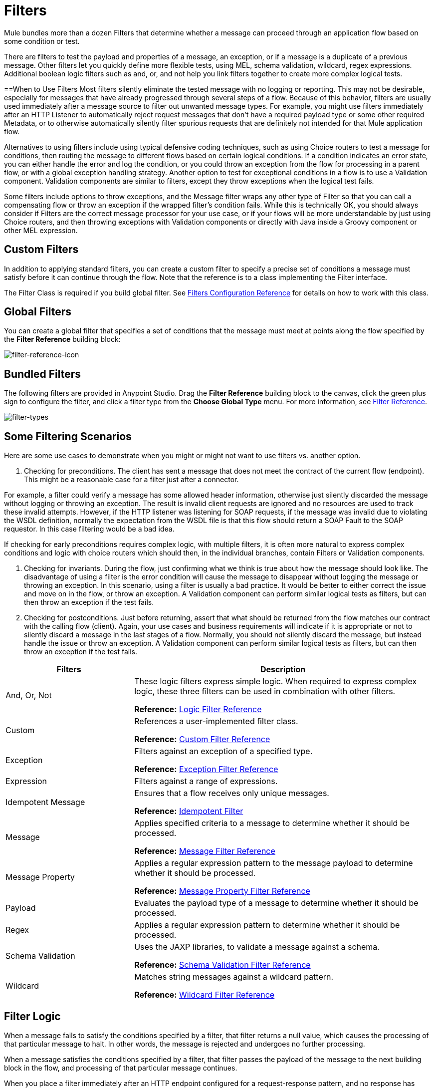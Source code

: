 = Filters
:keywords: anypoint studio, filters, conditional, gates

Mule bundles more than a dozen Filters that determine whether a message can proceed through an application flow based on some condition or test. 

There are filters to test the payload and properties of a message, an exception, or if a message is a duplicate of a previous message. Other filters let you quickly define more flexible tests, using MEL, schema validation, wildcard, regex expressions. Additional boolean logic filters such as and, or, and not help you link filters together to create more complex logical tests. 

==When to Use Filters
Most filters silently eliminate the tested message with no logging or reporting. This may not be desirable, especially for messages that have already progressed through several steps of a flow. Because of this behavior, filters are usually used immediately after a message source to filter out unwanted message types. For example, you might use filters immediately after an HTTP Listener to automatically reject request messages that don't have a required payload type or some other required Metadata, or to otherwise automatically silently filter spurious requests that are definitely not intended for that Mule application flow. 

Alternatives to using filters include using typical defensive coding techniques, such as using Choice routers to test a message for conditions, then routing the message to different flows based on certain logical conditions. If a condition indicates an error state, you can either handle the error and log the condition, or you could throw an exception from the flow for processing in a parent flow, or with a global exception handling strategy. Another option to test for exceptional conditions in a flow is to use a Validation component. Validation components are similar to filters, except they throw exceptions when the logical test fails.  

Some filters include options to throw exceptions, and the Message filter wraps any other type of Filter so that you can call a compensating flow or throw an exception if the wrapped filter's condition fails. While this is technically OK, you should always consider if Filters are the correct message processor for your use case, or if your flows will be more understandable by just using Choice routers, and then throwing exceptions with Validation components or directly with Java inside a Groovy component or other MEL expression. 

== Custom Filters

In addition to applying standard filters, you can create a custom filter to specify a precise set of conditions a message must satisfy before it can continue through the flow. Note that the reference is to a class implementing the Filter interface.

The Filter Class is required if you build global filter. See link:/mule-user-guide/v/3.8/filters-configuration-reference[Filters Configuration Reference] for details on how to work with this class.

== Global Filters

You can create a global filter that specifies a set of conditions that the message must meet at points along the flow specified by the *Filter Reference* building block:

image:filter-reference-icon.png[filter-reference-icon]

== Bundled Filters

The following filters are provided in Anypoint Studio. Drag the *Filter Reference* building block to the canvas, click the green plus sign to configure the filter, and click a filter type from the *Choose Global Type* menu. For more information, see  link:/mule-user-guide/v/3.8/filter-ref[Filter Reference].

image:filter-types.png[filter-types]

== Some Filtering Scenarios
Here are some use cases to demonstrate when you might or might not want to use filters vs. another option. 

1. Checking for preconditions.
The client has sent a message that does not meet the contract of the current flow (endpoint). This might be a reasonable case for a filter just after a connector.

For example, a filter could verify a message has some allowed header information, otherwise just silently discarded the message without logging or throwing an exception. The result is invalid client requests are ignored and no resources are used to track these invalid attempts. However, if the HTTP listener was listening for SOAP requests, if the message was invalid due to violating the WSDL definition, normally the expectation from the WSDL file is that this flow should return a SOAP Fault to the SOAP requestor.  In this case filtering would be a bad idea. 

If checking for early preconditions requires complex logic, with multiple filters, it is often more natural to express complex conditions and logic with choice routers which should then, in the individual branches, contain Filters or Validation components. 

2. Checking for invariants. 
During the flow, just confirming what we think is true about how the message should look like. The disadvantage of using a filter is the error condition will cause the message to disappear without logging the message or throwing an exception. In this scenario, using a filter is usually a bad practice. It would be better to either correct the issue and move on in the flow, or throw an exception.  A Validation component can perform similar logical tests as filters, but can then throw an exception if the test fails. 

3. Checking for postconditions.
Just before returning, assert that what should be returned from the flow matches our contract with the calling flow (client). Again, your use cases and business requirements will indicate if it is appropriate or not to silently discard a message in the last stages of a flow. Normally, you should not silently discard the message, but instead handle the issue or throw an exception. A Validation component can perform similar logical tests as filters, but can then throw an exception if the test fails. 

[%header,cols="30a,70a"]
|===
|Filters |Description
|And, Or, Not |These logic filters express simple logic. When required to express complex logic, these three filters can be used in combination with other filters.

*Reference:* link:/mule-user-guide/v/3.8/logic-filter[Logic Filter Reference]
|Custom |References a user-implemented filter class.

*Reference:* link:/mule-user-guide/v/3.8/custom-filter[Custom Filter Reference]
|Exception |Filters against an exception of a specified type.

*Reference:* link:/mule-user-guide/v/3.8/exception-filter[Exception Filter Reference]
|Expression |Filters against a range of expressions.
|Idempotent Message |Ensures that a flow receives only unique messages.

*Reference:* link:/mule-user-guide/v/3.8/idempotent-filter[Idempotent Filter]
|Message |Applies specified criteria to a message to determine whether it should be processed.

*Reference:* link:/mule-user-guide/v/3.8/message-filter[Message Filter Reference]
|Message Property |Applies a regular expression pattern to the message payload to determine whether it should be processed.

*Reference:* link:/mule-user-guide/v/3.8/message-filter[Message Property Filter Reference]
|Payload |Evaluates the payload type of a message to determine whether it should be processed.

|Regex |Applies a regular expression pattern to determine whether it should be processed.

|Schema Validation |Uses the JAXP libraries, to validate a message against a schema.

*Reference:* link:/mule-user-guide/v/3.8/schema-validation-filter[Schema Validation Filter Reference]
|Wildcard |Matches string messages against a wildcard pattern.

*Reference:* link:/mule-user-guide/v/3.8/wildcard-filter[Wildcard Filter Reference]
|===

== Filter Logic

When a message fails to satisfy the conditions specified by a filter, that filter returns a null value, which causes the processing of that particular message to halt. In other words, the message is rejected and undergoes no further processing.

When a message satisfies the conditions specified by a filter, that filter passes the payload of the message to the next building block in the flow, and processing of that particular message continues.

When you place a filter immediately after an HTTP endpoint configured for a request-response pattern, and no response has been configured for the flow, Mule uses as a response the result returned by the final message processor in the flow, which is null.

== Configuring Filters

This section covers only those configuration activities common to all filters. For configuration activities that apply only to individual filters, click one of the links in the Reference column of the table <<Bundled Filters>>.

As for all Studio building blocks, you configure Filters in two major steps:

. Drag the filter from the Palette to the Message Flow canvas, then set its position within the sequence of building blocks that make up the application flow.
. Provide values for the required fields on the various tabs in the filter's Properties Editor.

image:filter-properties.png[filter-properties]

== Filter Example

The following example creates an *And* filter:

[source,xml,linenums]
----
<?xml version="1.0" encoding="UTF-8"?>

<mule xmlns:http="http://www.mulesoft.org/schema/mule/http" xmlns="http://www.mulesoft.org/schema/mule/core" xmlns:doc="http://www.mulesoft.org/schema/mule/documentation"
        xmlns:spring="http://www.springframework.org/schema/beans"
        xmlns:xsi="http://www.w3.org/2001/XMLSchema-instance"
        xsi:schemaLocation="http://www.springframework.org/schema/beans http://www.springframework.org/schema/beans/spring-beans-current.xsd
http://www.mulesoft.org/schema/mule/core http://www.mulesoft.org/schema/mule/core/current/mule.xsd
http://www.mulesoft.org/schema/mule/http http://www.mulesoft.org/schema/mule/http/current/mule-http.xsd">
    <http:listener-config name="HTTP_Listener_Configuration" host="localhost" port="8081" doc:name="HTTP Listener Configuration"/>
    <and-filter name="And" doc:name="And">
        <and-filter/>
    </and-filter>
    <flow name="add_logicFlow">
        <http:listener config-ref="HTTP_Listener_Configuration" path="/" doc:name="HTTP"/>
        <filter ref="And" doc:name="Filter Reference"/>
    </flow>
</mule>
----

== See Also

* link:/mule-user-guide/v/3.8/filters-configuration-reference[Filter Configuration Reference]




